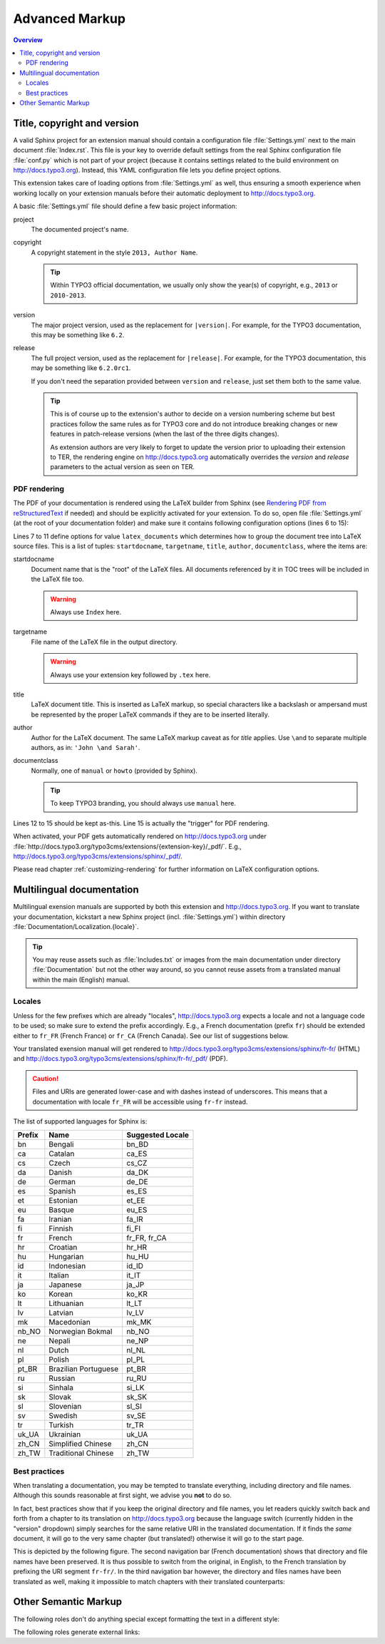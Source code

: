 Advanced Markup
===============

.. contents:: Overview
    :local:


Title, copyright and version
----------------------------

A valid Sphinx project for an extension manual should contain a configuration file :file:`Settings.yml` next to the main
document :file:`Index.rst`. This file is your key to override default settings from the real Sphinx configuration file
:file:`conf.py` which is not part of your project (because it contains settings related to the build environment on
http://docs.typo3.org). Instead, this YAML configuration file lets you define project options.

This extension takes care of loading options from :file:`Settings.yml` as well, thus ensuring a smooth experience when
working locally on your extension manuals before their automatic deployment to http://docs.typo3.org.

A basic :file:`Settings.yml` file should define a few basic project information:

.. code-block:: yaml
	:linenos:

	conf.py:
	  copyright: 2013
	  project: Sphinx Python Documentation Generator and Viewer
	  version: 1.2
	  release: 1.2.0

project
	The documented project's name.

copyright
	A copyright statement in the style ``2013, Author Name``.

	.. tip::
		Within TYPO3 official documentation, we usually only show the year(s) of copyright, e.g., ``2013``
		or ``2010-2013``.

version
	The major project version, used as the replacement for ``|version|``. For example, for the TYPO3
	documentation, this may be something like ``6.2``.

release
	The full project version, used as the replacement for ``|release|``. For example, for the TYPO3 documentation, this
	may be something like ``6.2.0rc1``.

	If you don't need the separation provided between ``version`` and ``release``, just set them both to
	the same value.

	.. tip::
		This is of course up to the extension's author to decide on a version numbering scheme but best practices follow
		the same rules as for TYPO3 core and do not introduce breaking changes or new features in patch-release
		versions (when the last of the three digits changes).

		As extension authors are very likely to forget to update the version prior to uploading their extension to TER,
		the rendering engine on http://docs.typo3.org automatically overrides the *version* and *release* parameters
		to the actual version as seen on TER.


.. _docs-typo3-org-pdf:

PDF rendering
^^^^^^^^^^^^^

The PDF of your documentation is rendered using the LaTeX builder from Sphinx (see `Rendering PDF from reStructuredText <http://docs.typo3.org/typo3cms/extensions/sphinx/AdvancedUsersManual/RenderingPdf/Index.html>`_ if needed)
and should be explicitly activated for your extension. To do so, open file :file:`Settings.yml` (at the root of your
documentation folder) and make sure it contains following configuration options (lines 6 to 15):

.. code-block:: yaml
	:linenos:

	conf.py:
	  copyright: 2013
	  project: Sphinx Python Documentation Generator and Viewer
	  version: 1.1
	  release: 1.1.0
	  latex_documents:
	  - - Index
	    - sphinx.tex
	    - Sphinx Python Documentation Generator and Viewer
	    - Xavier Perseguers
	    - manual
	  latex_elements:
	    papersize: a4paper
	    pointsize: 10pt
	    preamble: \usepackage{typo3}

Lines 7 to 11 define options for value ``latex_documents`` which determines how to group the document tree into LaTeX
source files. This is a list of tuples: ``startdocname``, ``targetname``, ``title``, ``author``, ``documentclass``, where
the items are:

startdocname
	Document name that is the "root" of the LaTeX files. All documents referenced by it in TOC trees will be included
	in the LaTeX file too.

	.. warning::
		Always use ``Index`` here.

targetname
	File name of the LaTeX file in the output directory.

	.. warning::
		Always use your extension key followed by ``.tex`` here.

title
	LaTeX document title. This is inserted as LaTeX markup, so special characters like a backslash or ampersand must be
	represented by the proper LaTeX commands if they are to be inserted literally.

author
	Author for the LaTeX document. The same LaTeX markup caveat as for *title* applies. Use ``\and`` to separate
	multiple authors, as in: ``'John \and Sarah'``.

documentclass
	Normally, one of ``manual`` or ``howto`` (provided by Sphinx).

	.. tip::
		To keep TYPO3 branding, you should always use ``manual`` here.

Lines 12 to 15 should be kept as-this. Line 15 is actually the "trigger" for PDF rendering.

When activated, your PDF gets automatically rendered on http://docs.typo3.org under
:file:`http://docs.typo3.org/typo3cms/extensions/{extension-key}/_pdf/`. E.g.,
http://docs.typo3.org/typo3cms/extensions/sphinx/_pdf/.

Please read chapter :ref:`customizing-rendering` for further information on LaTeX configuration options.


.. _docs-typo3-org-multilingual:

Multilingual documentation
--------------------------

.. index::
	single: Multilingual manual

Multilingual exension manuals are supported by both this extension and http://docs.typo3.org. If you want to translate
your documentation, kickstart a new Sphinx project (incl. :file:`Settings.yml`) within directory
:file:`Documentation/Localization.{locale}`.

.. tip::
	You may reuse assets such as :file:`Includes.txt` or images from the main documentation under
	directory :file:`Documentation` but not the other way around, so you cannot reuse assets from a
	translated manual within the main (English) manual.


Locales
^^^^^^^

.. index::
	single: Locales

Unless for the few prefixes which are already "locales", http://docs.typo3.org expects a locale and not a language code
to be used; so make sure to extend the prefix accordingly. E.g., a French documentation (prefix ``fr``) should be
extended either to ``fr_FR`` (French France) or ``fr_CA`` (French Canada). See our list of suggestions below.

Your translated exension manual will get rendered to http://docs.typo3.org/typo3cms/extensions/sphinx/fr-fr/ (HTML) and
http://docs.typo3.org/typo3cms/extensions/sphinx/fr-fr/_pdf/ (PDF).

.. caution::
	Files and URIs are generated lower-case and with dashes instead of underscores. This means that a documentation
	with locale ``fr_FR`` will be accessible using ``fr-fr`` instead.

The list of supported languages for Sphinx is:

======  ======================== ================
Prefix  Name                     Suggested Locale
======  ======================== ================
bn      Bengali                  bn_BD
ca      Catalan                  ca_ES
cs      Czech                    cs_CZ
da      Danish                   da_DK
de      German                   de_DE
es      Spanish                  es_ES
et      Estonian                 et_EE
eu      Basque                   eu_ES
fa      Iranian                  fa_IR
fi      Finnish                  fi_FI
fr      French                   fr_FR, fr_CA
hr      Croatian                 hr_HR
hu      Hungarian                hu_HU
id      Indonesian               id_ID
it      Italian                  it_IT
ja      Japanese                 ja_JP
ko      Korean                   ko_KR
lt      Lithuanian               lt_LT
lv      Latvian                  lv_LV
mk      Macedonian               mk_MK
nb_NO   Norwegian Bokmal         nb_NO
ne      Nepali                   ne_NP
nl      Dutch                    nl_NL
pl      Polish                   pl_PL
pt_BR   Brazilian Portuguese     pt_BR
ru      Russian                  ru_RU
si      Sinhala                  si_LK
sk      Slovak                   sk_SK
sl      Slovenian                sl_SI
sv      Swedish                  sv_SE
tr      Turkish                  tr_TR
uk_UA   Ukrainian                uk_UA
zh_CN   Simplified Chinese       zh_CN
zh_TW   Traditional Chinese      zh_TW
======  ======================== ================


Best practices
^^^^^^^^^^^^^^

When translating a documentation, you may be tempted to translate everything, including directory and file names.
Although this sounds reasonable at first sight, we advise you **not** to do so.

In fact, best practices show that if you keep the original directory and file names, you let readers quickly switch back
and forth from a chapter to its translation on http://docs.typo3.org because the language switch (currently hidden in the
"version" dropdown) simply searches for the same relative URI in the translated documentation. If it finds the *same*
document, it will go to the very same chapter (but translated!) otherwise it will go to the start page.

This is depicted by the following figure. The second navigation bar (French documentation) shows that directory and file
names have been preserved. It is thus possible to switch from the original, in English, to the French translation by
prefixing the URI segment ``fr-fr/``. In the third navigation bar however, the directory and files names have been
translated as well, making it impossible to match chapters with their translated counterparts:

.. image:: Images/translated-uri-segments.png
	:alt: Translating URI segments


.. _other-semantic-markup:

Other Semantic Markup
---------------------

The following roles don't do anything special except formatting the text
in a different style:

.. rst:role:: abbr

   An abbreviation.  If the role content contains a parenthesized explanation,
   it will be treated specially: it will be shown in a tool-tip in HTML, and
   output only once in LaTeX.

   Example: ``:abbr:`LIFO (last-in, first-out)```: :abbr:`LIFO (last-in, first-out)`.

.. rst:role:: command

   The name of an OS-level command, such as ``rm``.

.. rst:role:: file

   The name of a file or directory.  Within the contents, you can use curly
   braces to indicate a "variable" part, for example::

      ... is installed in :file:`/usr/lib/python2.{x}/site-packages` ...

   In the built documentation, the ``x`` will be displayed differently to
   indicate that it is to be replaced by the Python minor version.

.. rst:role:: guilabel

   Labels presented as part of an interactive user interface should be marked
   using ``guilabel``.  Any label used in the interface should be marked with
   this role, including button labels, window titles, field names, menu and
   menu selection names, and even values in selection lists.

   An accelerator key for the GUI label can be included using an ampersand;
   this will be stripped and displayed underlined in the output (example:
   ``:guilabel:`&Cancel```).  To include a literal ampersand, double it.

.. rst:role:: kbd

   Mark a sequence of keystrokes.  What form the key sequence takes may depend
   on platform- or application-specific conventions.  When there are no relevant
   conventions, the names of modifier keys should be spelled out, to improve
   accessibility for new users and non-native speakers.  For example, an
   *xemacs* key sequence may be marked like ``:kbd:`C-x C-f```, but without
   reference to a specific application or platform, the same sequence should be
   marked as ``:kbd:`Control-x Control-f```.

.. rst:role:: menuselection

   Menu selections should be marked using the ``menuselection`` role.  This is
   used to mark a complete sequence of menu selections, including selecting
   submenus and choosing a specific operation, or any subsequence of such a
   sequence.  The names of individual selections should be separated by
   ``-->``.

   For example, to mark the selection "Start > Programs", use this markup::

      :menuselection:`Start --> Programs`

   When including a selection that includes some trailing indicator, such as the
   ellipsis some operating systems use to indicate that the command opens a
   dialog, the indicator should be omitted from the selection name.

   ``menuselection`` also supports ampersand accelerators just like
   :rst:role:`guilabel`.

.. rst:role:: program

   The name of an executable program.  This may differ from the file name for
   the executable for some platforms.  In particular, the ``.exe`` (or other)
   extension should be omitted for Windows programs.

The following roles generate external links:

.. rst:role:: rfc

   A reference to an Internet Request for Comments.  This generates appropriate
   index entries. The text "RFC *number*\ " is generated; in the HTML output,
   this text is a hyperlink to an online copy of the specified RFC.  You can
   link to a specific section by saying ``:rfc:`number#anchor```.
